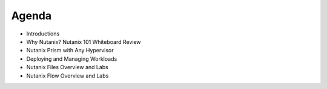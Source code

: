 Agenda
++++++++++++++

- Introductions
- Why Nutanix? Nutanix 101 Whiteboard Review
- Nutanix Prism with Any Hypervisor
- Deploying and Managing Workloads
- Nutanix Files Overview and Labs
- Nutanix Flow Overview and Labs
